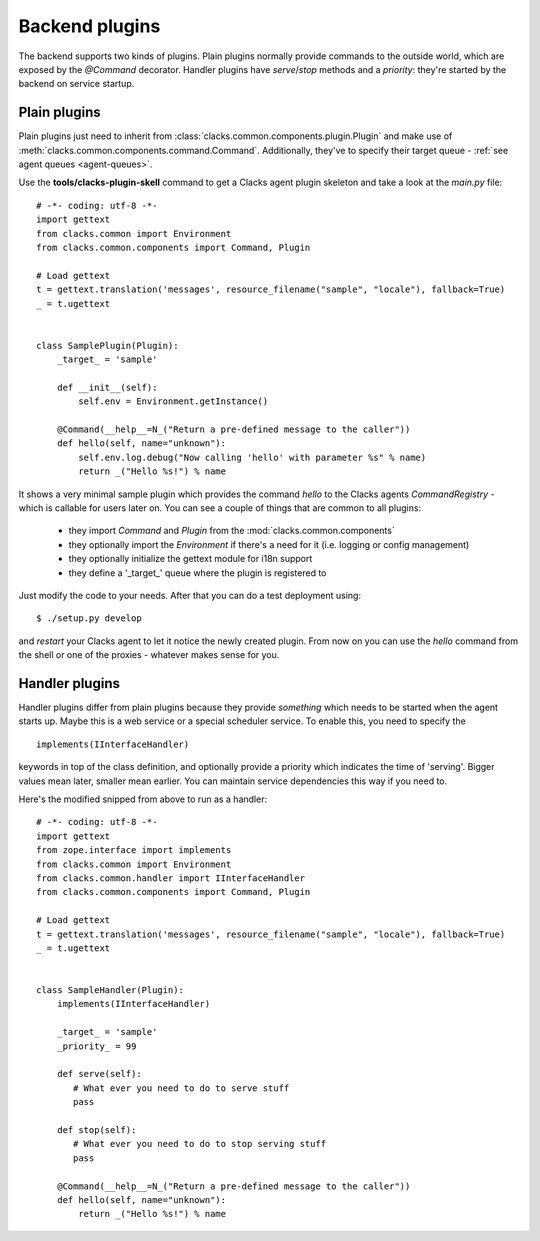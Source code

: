 Backend plugins
===============

The backend supports two kinds of plugins. Plain plugins normally provide commands
to the outside world, which are exposed by the *@Command* decorator. Handler plugins
have *serve*/*stop* methods and a *priority*: they're started by the backend on
service startup.

Plain plugins
-------------

Plain plugins just need to inherit from :class:`clacks.common.components.plugin.Plugin`
and make use of :meth:`clacks.common.components.command.Command`. Additionally, they've
to specify their target queue - :ref:`see agent queues <agent-queues>`.

Use the **tools/clacks-plugin-skell** command to get a Clacks agent plugin skeleton and
take a look at the *main.py* file::

    # -*- coding: utf-8 -*-
    import gettext
    from clacks.common import Environment
    from clacks.common.components import Command, Plugin
    
    # Load gettext
    t = gettext.translation('messages', resource_filename("sample", "locale"), fallback=True)
    _ = t.ugettext
    
    
    class SamplePlugin(Plugin):
        _target_ = 'sample'
    
        def __init__(self):
            self.env = Environment.getInstance()
    
        @Command(__help__=N_("Return a pre-defined message to the caller"))
        def hello(self, name="unknown"):
            self.env.log.debug("Now calling 'hello' with parameter %s" % name)
            return _("Hello %s!") % name

It shows a very minimal sample plugin which provides the command *hello* to
the Clacks agents *CommandRegistry* - which is callable for users later on. You
can see a couple of things that are common to all plugins:

 * they import *Command* and *Plugin* from the :mod:`clacks.common.components`
 * they optionally import the *Environment* if there's a need for it (i.e.
   logging or config management)
 * they optionally initialize the gettext module for i18n support
 * they define a '_target_' queue where the plugin is registered to
   
Just modify the code to your needs. After that you can do a test deployment
using::

  $ ./setup.py develop

and *restart* your Clacks agent to let it notice the newly created plugin. From
now on you can use the *hello* command from the shell or one of the proxies - whatever
makes sense for you.


Handler plugins
---------------

Handler plugins differ from plain plugins because they provide *something*
which needs to be started when the agent starts up. Maybe this is a web service
or a special scheduler service. To enable this, you need to specify the ::

    implements(IInterfaceHandler)

keywords in top of the class definition, and optionally provide a priority
which indicates the time of 'serving'. Bigger values mean later, smaller mean
earlier. You can maintain service dependencies this way if you need to.

Here's the modified snipped from above to run as a handler::

    # -*- coding: utf-8 -*-
    import gettext
    from zope.interface import implements
    from clacks.common import Environment
    from clacks.common.handler import IInterfaceHandler
    from clacks.common.components import Command, Plugin
    
    # Load gettext
    t = gettext.translation('messages', resource_filename("sample", "locale"), fallback=True)
    _ = t.ugettext
    
    
    class SampleHandler(Plugin):
        implements(IInterfaceHandler)

        _target_ = 'sample'
        _priority_ = 99
    
        def serve(self):
           # What ever you need to do to serve stuff
           pass
    
        def stop(self):
           # What ever you need to do to stop serving stuff
           pass
    
        @Command(__help__=N_("Return a pre-defined message to the caller"))
        def hello(self, name="unknown"):
            return _("Hello %s!") % name
